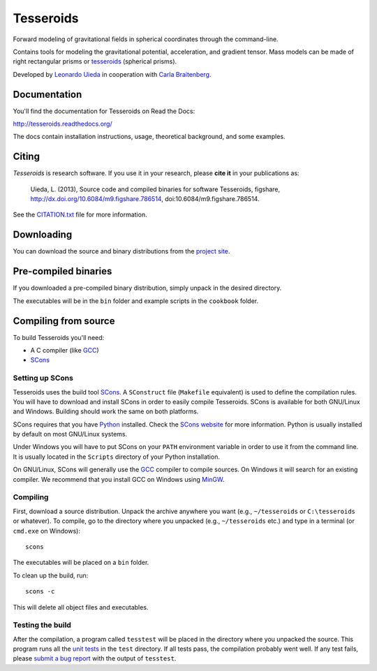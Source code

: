 Tesseroids
==========

Forward modeling of gravitational fields in spherical coordinates
through the command-line.

Contains tools for modeling the gravitational potential, acceleration, and
gradient tensor. Mass models can be made of right rectangular prisms
or tesseroids_ (spherical prisms).

Developed by `Leonardo Uieda`_ in cooperation with `Carla Braitenberg`_.

.. image:: http://img.shields.io/travis/leouieda/tesseroids.svg?style=flat
    :target: https://travis-ci.org/leouieda/tesseroids
    :alt: Travis CI build status.
.. image:: http://img.shields.io/badge/license-BSD-lightgrey.svg?style=flat
    :target: https://github.com/leouieda/tesseroids/blob/master/LICENSE.txt
    :alt: BSD 3 clause license.
.. image:: http://img.shields.io/badge/doi-10.6084/m9.figshare.786514-blue.svg?style=flat
    :target: http://dx.doi.org/10.6084/m9.figshare.786514
    :alt: doi:10.6084/m9.figshare.786514

.. _Leonardo Uieda: http://www.leouieda.com
.. _Carla Braitenberg: http://lithoflex.org/
.. _tesseroids: http://tesseroids.readthedocs.org/en/latest/theory.html#what-is-a-tesseroid-anyway

Documentation
-------------

You'll find the documentation for Tesseroids on Read the Docs:

http://tesseroids.readthedocs.org/

The docs contain installation instructions, usage, theoretical background,
and some examples.

Citing
------

*Tesseroids* is research software. If you use it in your research,
please **cite it** in your publications as:

    Uieda, L. (2013), Source code and compiled binaries for software
    Tesseroids, figshare, http://dx.doi.org/10.6084/m9.figshare.786514,
    doi:10.6084/m9.figshare.786514.

See the `CITATION.txt`_ file for more information.

.. _CITATION.txt: https://github.com/leouieda/tesseroids/blob/master/CITATION.txt

Downloading
-----------

You can download the source and binary distributions
from the `project site`_.

.. _project site: http://www.leouieda.com/tesseroids

Pre-compiled binaries
---------------------

If you downloaded a pre-compiled binary distribution,
simply unpack in the desired directory.

The executables will be in the ``bin`` folder
and example scripts in the ``cookbook`` folder.

Compiling from source
---------------------

To build Tesseroids you'll need:

* A C compiler (like GCC_)
* SCons_

Setting up SCons
++++++++++++++++

Tesseroids uses the build tool SCons_.
A ``SConstruct`` file (``Makefile`` equivalent)
is used to define the compilation rules.
You will have to download and install SCons
in order to easily compile Tesseroids.
SCons is available for both GNU/Linux and Windows.
Building should work the same on both platforms.

SCons requires that you have Python_ installed.
Check the `SCons website`_ for more information.
Python is usually installed by default on most GNU/Linux systems.

Under Windows you will have to put SCons on
your ``PATH`` environment variable
in order to use it from the command line.
It is usually located in the ``Scripts`` directory of your Python installation.

On GNU/Linux, SCons will generally use
the GCC_ compiler to compile sources.
On Windows it will search for an existing compiler.
We recommend that you install GCC on Windows using MinGW_.

.. _GCC: http://gcc.gnu.org
.. _SCons: http://www.scons.org/
.. _SCons website: http://www.scons.org/
.. _Python: http://www.python.org
.. _MinGW: http://mingw.org/

Compiling
+++++++++

First, download a source distribution.
Unpack the archive anywhere you want
(e.g., ``~/tesseroids`` or ``C:\tesseroids`` or whatever).
To compile,
go to the directory where you unpacked
(e.g., ``~/tesseroids`` etc.)
and type in a terminal (or ``cmd.exe`` on Windows)::

    scons

The executables will be placed on a ``bin`` folder.

To clean up the build, run::

    scons -c

This will delete all object files and executables.

Testing the build
+++++++++++++++++

After the compilation,
a program called ``tesstest``
will be placed in the directory where you unpacked the source.
This program runs all the `unit tests`_
in the ``test`` directory.
If all tests pass,
the compilation probably went well.
If any test fails,
please `submit a bug report`_ with the output of ``tesstest``.

.. _unit tests: https://en.wikipedia.org/wiki/Unit_testing
.. _submit a bug report: https://github.com/leouieda/tesseroids/issues
